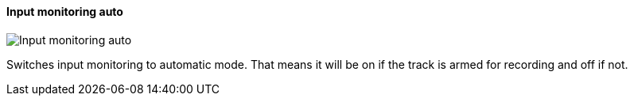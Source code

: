 ifdef::pdf-theme[[[track-panel-input-monitoring-auto,Input monitoring auto]]]
ifndef::pdf-theme[[[track-panel-input-monitoring-auto,Input monitoring auto image:playtime::generated/screenshots/elements/track-panel/input-monitoring-auto.png[width=50]]]]
==== Input monitoring auto

image:playtime::generated/screenshots/elements/track-panel/input-monitoring-auto.png[Input monitoring auto, role="related thumb right"]

Switches input monitoring to automatic mode. That means it will be on if the track is armed for recording and off if not.

